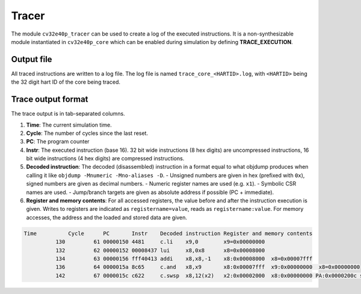 .. _tracer:

Tracer
======

The module ``cv32e40p_tracer`` can be used to create a log of the executed instructions.
It is a non-synthesizable module instantiated in ``cv32e40p_core`` which can be enabled during simulation by defining **TRACE_EXECUTION**.

Output file
-----------

All traced instructions are written to a log file.
The log file is named ``trace_core_<HARTID>.log``, with ``<HARTID>`` being the 32 digit hart ID of the core being traced.

Trace output format
-------------------

The trace output is in tab-separated columns.

1. **Time**: The current simulation time.
2. **Cycle**: The number of cycles since the last reset.
3. **PC**: The program counter
4. **Instr**: The executed instruction (base 16).
   32 bit wide instructions (8 hex digits) are uncompressed instructions, 16 bit wide instructions (4 hex digits) are compressed instructions.
5. **Decoded instruction**: The decoded (disassembled) instruction in a format equal to what objdump produces when calling it like ``objdump -Mnumeric -Mno-aliases -D``.
   - Unsigned numbers are given in hex (prefixed with ``0x``), signed numbers are given as decimal numbers.
   - Numeric register names are used (e.g. ``x1``).
   - Symbolic CSR names are used.
   - Jump/branch targets are given as absolute address if possible (PC + immediate).
6. **Register and memory contents**: For all accessed registers, the value before and after the instruction execution is given. Writes to registers are indicated as ``registername=value``, reads as ``registername:value``. For memory accesses, the address and the loaded and stored data are given.

.. code-block:: text

  Time          Cycle      PC       Instr    Decoded instruction Register and memory contents
            130         61 00000150 4481     c.li    x9,0        x9=0x00000000
            132         62 00000152 00008437 lui     x8,0x8      x8=0x00008000
            134         63 00000156 fff40413 addi    x8,x8,-1    x8:0x00008000  x8=0x00007fff
            136         64 0000015a 8c65     c.and   x8,x9       x8:0x00007fff  x9:0x00000000  x8=0x00000000
            142         67 0000015c c622     c.swsp  x8,12(x2)   x2:0x00002000  x8:0x00000000 PA:0x0000200c store:0x00000000  load:0xffffffff
